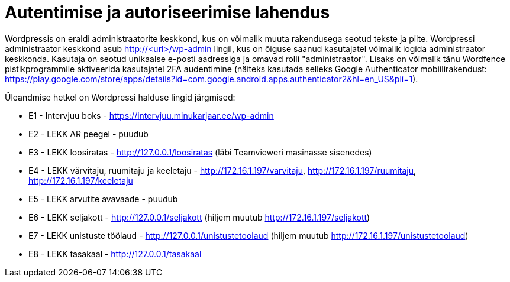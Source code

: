 = Autentimise ja autoriseerimise lahendus

Wordpressis on eraldi administraatorite keskkond, kus on võimalik muuta rakendusega seotud tekste ja pilte. Wordpressi administraator keskkond asub http://<url>/wp-admin lingil, kus on õiguse saanud kasutajatel võimalik logida administraator keskkonda. Kasutaja on seotud unikaalse e-posti aadressiga ja omavad rolli "administraator". Lisaks on võimalik tänu Wordfence pistikprogrammile aktiveerida kasutajatel 2FA audentimine (näiteks kasutada selleks Google Authenticator mobiilirakendust: https://play.google.com/store/apps/details?id=com.google.android.apps.authenticator2&hl=en_US&pli=1).

Üleandmise hetkel on Wordpressi halduse lingid järgmised:

* E1 - Intervjuu boks - https://intervjuu.minukarjaar.ee/wp-admin
* E2 - LEKK AR peegel - puudub
* E3 - LEKK loosiratas - http://127.0.0.1/loosiratas (läbi Teamvieweri masinasse sisenedes)
* E4 - LEKK värvitaju, ruumitaju ja keeletaju - http://172.16.1.197/varvitaju, http://172.16.1.197/ruumitaju, http://172.16.1.197/keeletaju
* E5 - LEKK arvutite avavaade - puudub
* E6 - LEKK seljakott - http://127.0.0.1/seljakott (hiljem muutub http://172.16.1.197/seljakott)
* E7 - LEKK unistuste töölaud - http://127.0.0.1/unistustetoolaud (hiljem muutub http://172.16.1.197/unistustetoolaud)
* E8 - LEKK tasakaal - http://127.0.0.1/tasakaal
